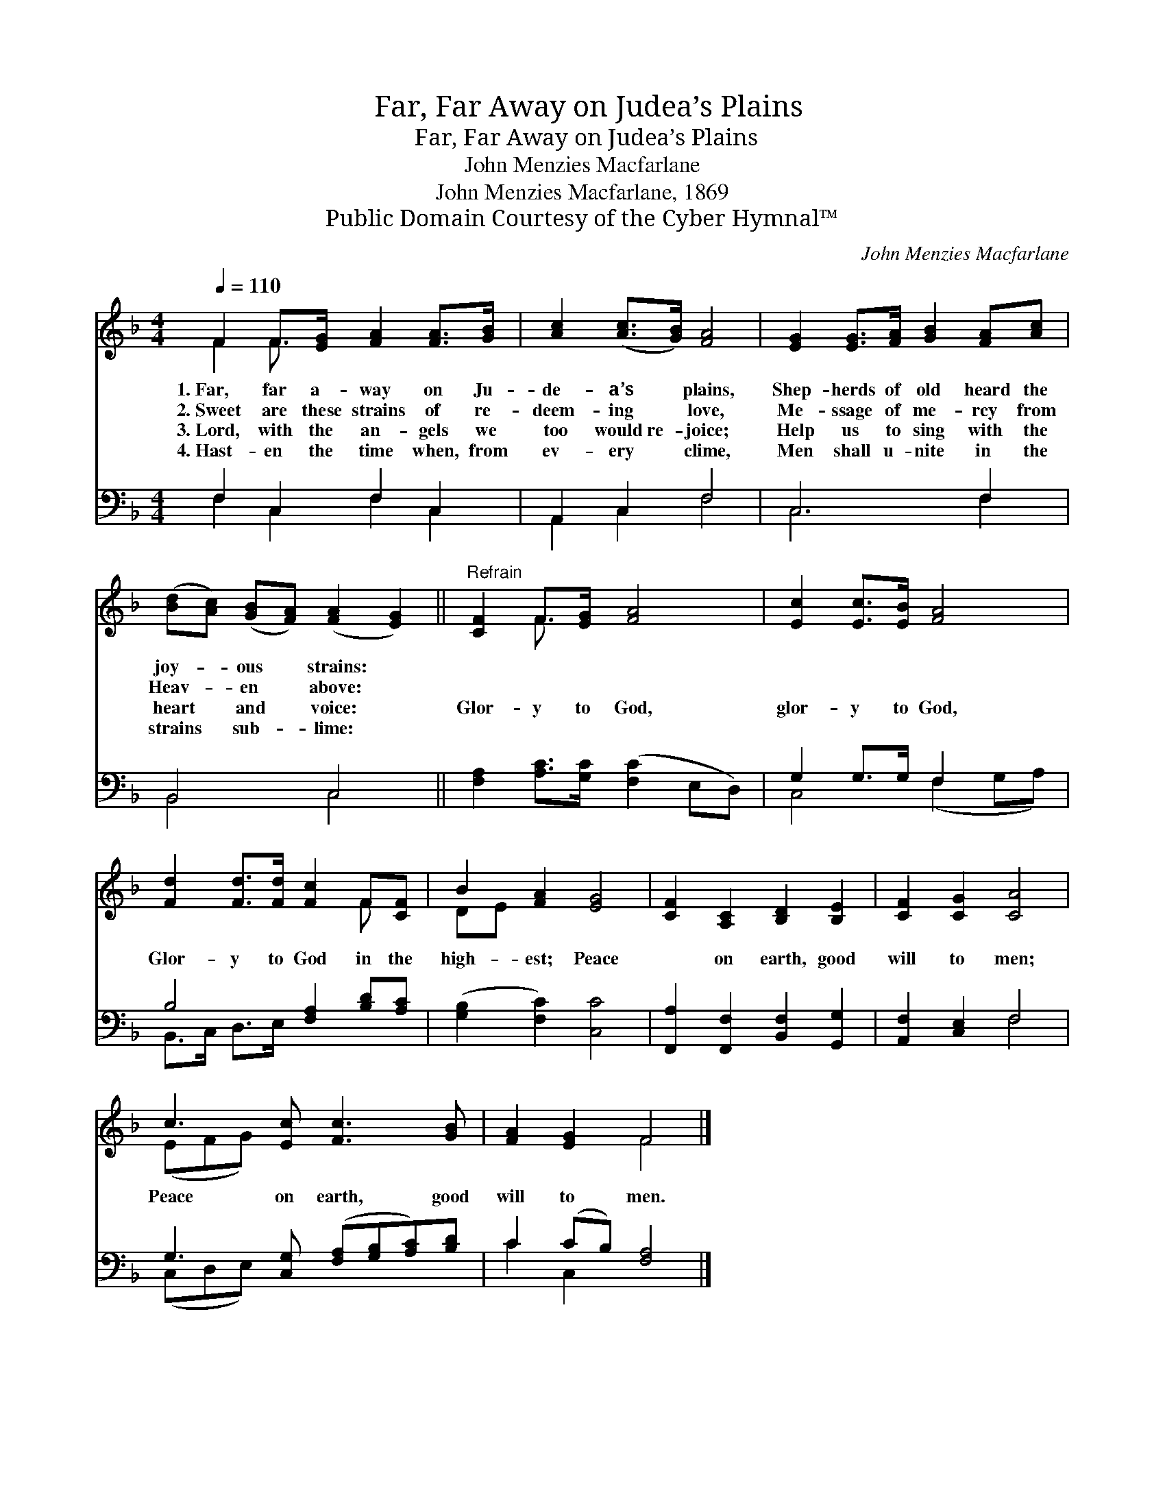 X:1
T:Far, Far Away on Judea’s Plains
T:Far, Far Away on Judea’s Plains
T:John Menzies Macfarlane
T:John Menzies Macfarlane, 1869
T:Public Domain Courtesy of the Cyber Hymnal™
C:John Menzies Macfarlane
Z:Public Domain
Z:Courtesy of the Cyber Hymnal™
%%score ( 1 2 ) ( 3 4 )
L:1/8
Q:1/4=110
M:4/4
K:F
V:1 treble 
V:2 treble 
V:3 bass 
V:4 bass 
V:1
 F2 F>[EG] [FA]2 [FA]>[GB] | [Ac]2 ([Ac]>[GB]) [FA]4 | [EG]2 [EG]>[FA] [GB]2 [FA][Ac] | %3
w: 1.~Far, far a- way on Ju-|de- a’s * plains,|Shep- herds of old heard the|
w: 2.~Sweet are these strains of re-|deem- ing * love,|Me- ssage of me- rcy from|
w: 3.~Lord, with the an- gels we|too would~re- * joice;|Help us to sing with the|
w: 4.~Hast- en the time when, from|ev- ery * clime,|Men shall u- nite in the|
 ([Bd][Ac]) ([GB][FA]) ([FA]2 [EG]2) ||"^Refrain" [CF]2 F>[EG] [FA]4 | [Ec]2 [Ec]>[EB] [FA]4 | %6
w: joy- * ous * strains: *|||
w: Heav- * en * above: *|||
w: heart * and * voice: *|Glor- y to God,|glor- y to God,|
w: strains * sub- * lime: *|||
 [Fd]2 [Fd]>[Fd] [Fc]2 F[CF] | B2 [FA]2 [EG]4 | [CF]2 [A,C]2 [B,D]2 [B,E]2 | [CF]2 [CG]2 [CA]4 | %10
w: ||||
w: ||||
w: Glor- y to God in the|high- est; Peace|* on earth, good|will to men;|
w: ||||
 c3 [Ec] [Fc]3 [GB] | [FA]2 [EG]2 F4 |] %12
w: ||
w: ||
w: Peace on earth, good|will to men.|
w: ||
V:2
 F2 F3/2 x9/2 | x8 | x8 | x8 || x2 F3/2 x9/2 | x8 | x6 F x | DE x6 | x8 | x8 | (EFG) x5 | x4 F4 |] %12
V:3
 F,2 C,2 F,2 C,2 | A,,2 C,2 F,4 | C,6 F,2 | B,,4 C,4 || [F,A,]2 [A,C]>[G,C] ([F,C]2 E,D,) | %5
 G,2 G,>G, F,2 x2 | B,4 [F,A,]2 [B,D][A,C] | ([G,B,]2 [F,C]2) [C,C]4 | %8
 [F,,A,]2 [F,,F,]2 [B,,F,]2 [G,,G,]2 | [A,,F,]2 [C,E,]2 F,4 | G,3 [C,G,] ([F,A,][G,B,][A,C])[B,D] | %11
 C2 (CB,) [F,A,]4 |] %12
V:4
 F,2 C,2 F,2 C,2 | A,,2 C,2 F,4 | C,6 F,2 | B,,4 C,4 || x8 | C,4 (F,2 G,A,) | B,,>C, D,>E, x4 | %7
 x8 | x8 | x4 F,4 | (C,D,E,) x5 | C2 C,2 x4 |] %12

